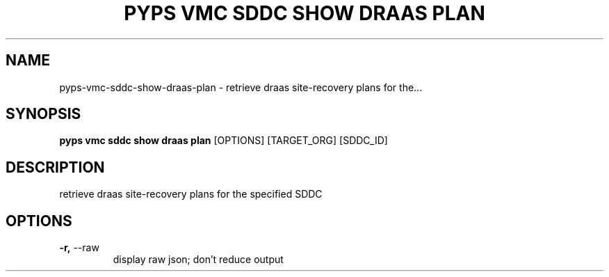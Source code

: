 .TH "PYPS VMC SDDC SHOW DRAAS PLAN" "1" "2023-03-21" "1.0.0" "pyps vmc sddc show draas plan Manual"
.SH NAME
pyps\-vmc\-sddc\-show\-draas\-plan \- retrieve draas site-recovery plans for the...
.SH SYNOPSIS
.B pyps vmc sddc show draas plan
[OPTIONS] [TARGET_ORG] [SDDC_ID]
.SH DESCRIPTION
retrieve draas site-recovery plans for the specified SDDC
.SH OPTIONS
.TP
\fB\-r,\fP \-\-raw
display raw json; don't reduce output
